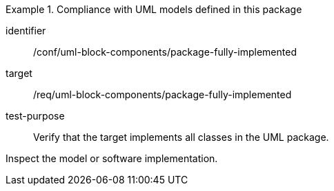 [abstract_test]
.Compliance with UML models defined in this package
====
[%metadata]
identifier:: /conf/uml-block-components/package-fully-implemented

target:: /req/uml-block-components/package-fully-implemented

test-purpose:: Verify that the target implements all classes in the UML package.

[.component,class=test method]
=====
Inspect the model or software implementation.
=====
====
